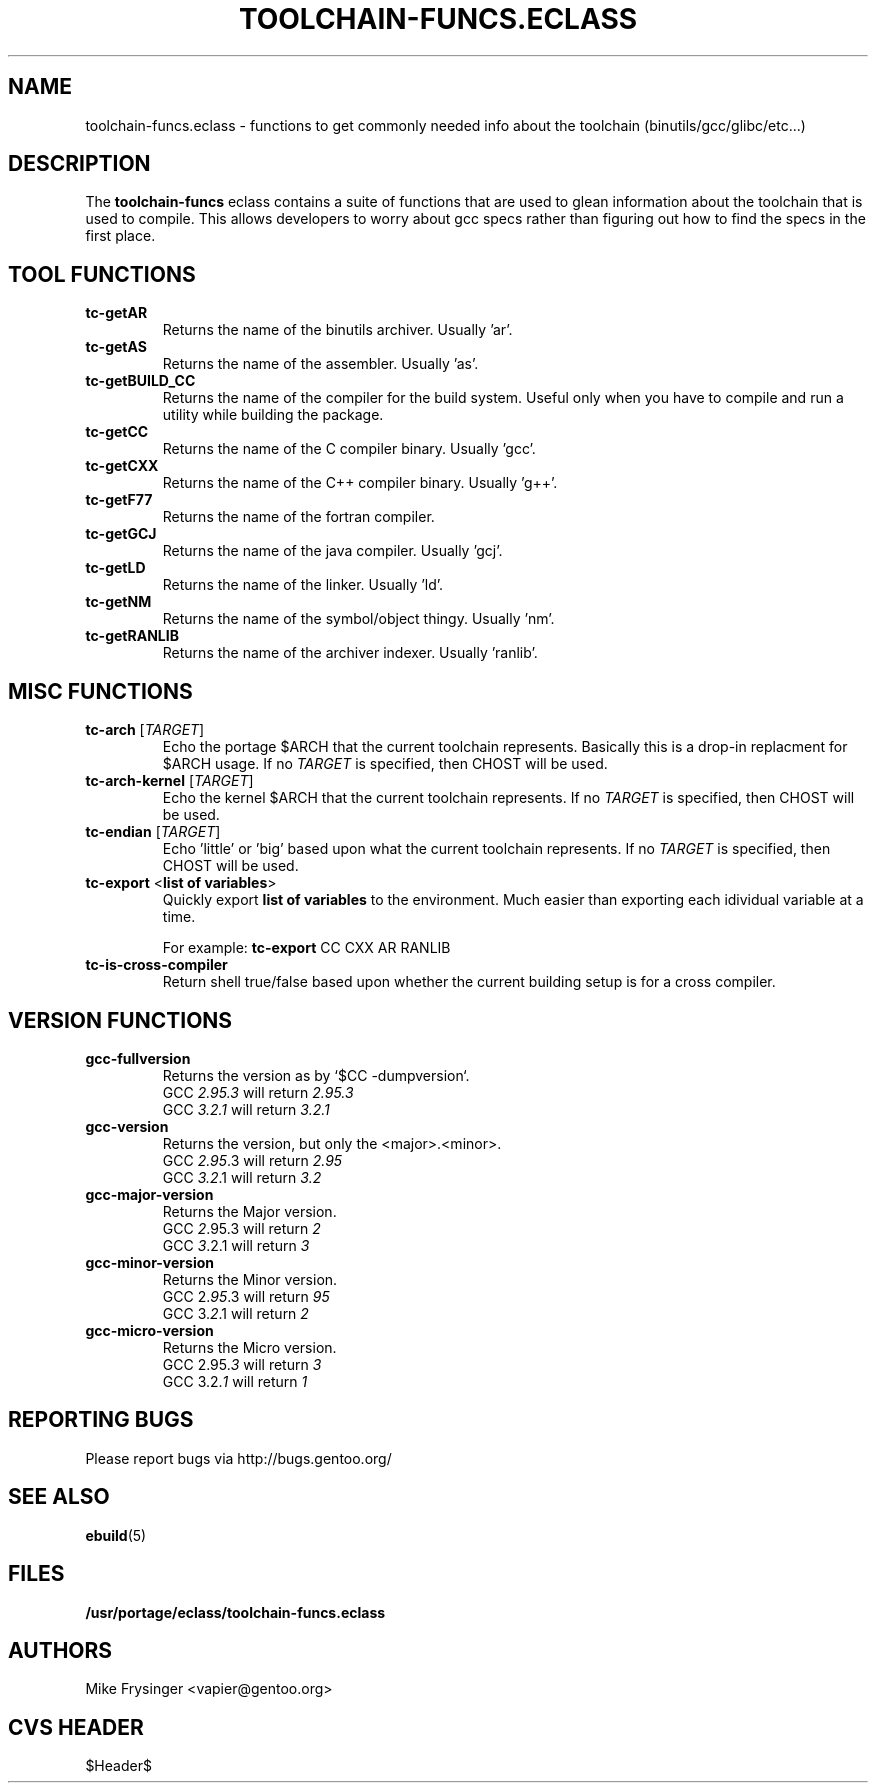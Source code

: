 .TH "TOOLCHAIN-FUNCS.ECLASS" "5" "Jun 2003" "Portage 2.0.51" "portage"
.SH "NAME"
toolchain-funcs.eclass \- functions to get commonly needed info about the 
toolchain (binutils/gcc/glibc/etc...)
.SH "DESCRIPTION"
The \fBtoolchain-funcs\fR eclass contains a suite of functions that are 
used to glean information about the toolchain that is used to compile.  
This allows developers to worry about gcc specs rather than figuring 
out how to find the specs in the first place.
.SH "TOOL FUNCTIONS"
.TP
.B tc-getAR
Returns the name of the binutils archiver.  Usually 'ar'.
.TP
.B tc-getAS
Returns the name of the assembler.  Usually 'as'.
.TP
.B tc-getBUILD_CC
Returns the name of the compiler for the build system.  
Useful only when you have to compile and run a utility while 
building the package.
.TP
.B tc-getCC
Returns the name of the C compiler binary.  Usually 'gcc'.
.TP
.B tc-getCXX
Returns the name of the C++ compiler binary.  Usually 'g++'.
.TP
.B tc-getF77
Returns the name of the fortran compiler.
.TP
.B tc-getGCJ
Returns the name of the java compiler.  Usually 'gcj'.
.TP
.B tc-getLD
Returns the name of the linker.  Usually 'ld'.
.TP
.B tc-getNM
Returns the name of the symbol/object thingy.  Usually 'nm'.
.TP
.B tc-getRANLIB
Returns the name of the archiver indexer.  Usually 'ranlib'.
.SH "MISC FUNCTIONS"
.TP
\fBtc-arch\fR [\fITARGET\fR]
Echo the portage $ARCH that the current toolchain represents.  
Basically this is a drop-in replacment for $ARCH usage.  If no 
\fITARGET\fR is specified, then CHOST will be used.
.TP
\fBtc-arch-kernel\fR [\fITARGET\fR]
Echo the kernel $ARCH that the current toolchain represents.  If no 
\fITARGET\fR is specified, then CHOST will be used.
.TP
\fBtc-endian\fR [\fITARGET\fR]
Echo 'little' or 'big' based upon what the current toolchain represents.  
If no \fITARGET\fR is specified, then CHOST will be used.
.TP
\fBtc-export\fR <\fBlist of variables\fR>
Quickly export \fBlist of variables\fR to the environment.  Much easier 
than exporting each idividual variable at a time.

For example: \fBtc-export\fR CC CXX AR RANLIB
.TP
.B tc-is-cross-compiler
Return shell true/false based upon whether the current building 
setup is for a cross compiler.
.SH "VERSION FUNCTIONS"
.TP
.B gcc-fullversion
Returns the version as by `$CC -dumpversion`.
.br
GCC \fI2.95.3\fR will return \fI2.95.3\fR
.br
GCC \fI3.2.1\fR will return \fI3.2.1\fR
.TP
.B gcc-version
Returns the version, but only the <major>.<minor>.
.br
GCC \fI2.95\fR.3 will return \fI2.95\fR
.br
GCC \fI3.2\fR.1 will return \fI3.2\fR
.TP
.B gcc-major-version
Returns the Major version.
.br
GCC \fI2\fR.95.3 will return \fI2\fR
.br
GCC \fI3\fR.2.1 will return \fI3\fR
.TP
.B gcc-minor-version
Returns the Minor version.
.br
GCC 2.\fI95\fR.3 will return \fI95\fR
.br
GCC 3.\fI2\fR.1 will return \fI2\fR
.TP
.B gcc-micro-version
Returns the Micro version.
.br
GCC 2.95.\fI3\fR will return \fI3\fR
.br
GCC 3.2.\fI1\fR will return \fI1\fR
.SH "REPORTING BUGS"
Please report bugs via http://bugs.gentoo.org/
.SH "SEE ALSO"
.BR ebuild (5)
.SH "FILES"
.BR /usr/portage/eclass/toolchain-funcs.eclass
.SH "AUTHORS"
Mike Frysinger <vapier@gentoo.org>
.SH "CVS HEADER"
$Header$

